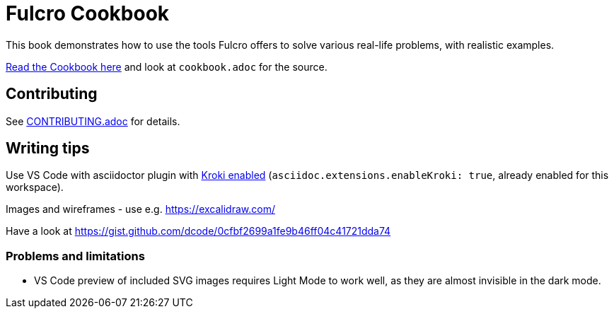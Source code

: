 = Fulcro Cookbook
:eql: https://edn-query-language.org/eql/1.0.0/specification.html
:fbook: https://book.fulcrologic.com/

This book demonstrates how to use the tools Fulcro offers to solve various real-life problems, with realistic examples.

https://fulcro-community.github.io/fulcro-cookbook/cookbook.html[Read the Cookbook here] and look at `cookbook.adoc` for the source.

== Contributing

See link:CONTRIBUTING.adoc[CONTRIBUTING.adoc] for details.

== Writing tips

Use VS Code with asciidoctor plugin with link:https://github.com/asciidoctor/asciidoctor-vscode#diagram-integration[Kroki enabled] (`asciidoc.extensions.enableKroki: true`, already enabled for this workspace).

Images and wireframes - use e.g. https://excalidraw.com/

Have a look at https://gist.github.com/dcode/0cfbf2699a1fe9b46ff04c41721dda74

=== Problems and limitations

* VS Code preview of included SVG images requires Light Mode to work well, as they are almost invisible in the dark mode.